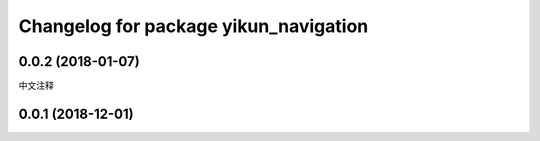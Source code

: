 ^^^^^^^^^^^^^^^^^^^^^^^^^^^^^^^^^^^^^
Changelog for package yikun_navigation
^^^^^^^^^^^^^^^^^^^^^^^^^^^^^^^^^^^^^

0.0.2 (2018-01-07)
------------------
中文注释

0.0.1 (2018-12-01)
------------------

